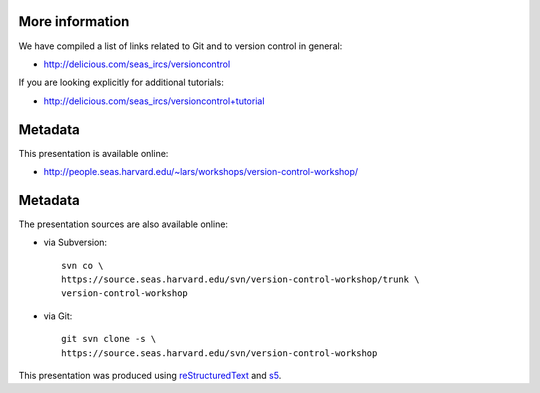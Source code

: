 More information
================

We have compiled a list of links related to Git and to version control in
general:

- http://delicious.com/seas_ircs/versioncontrol

If you are looking explicitly for additional tutorials:

- http://delicious.com/seas_ircs/versioncontrol+tutorial

Metadata
========

This presentation is available online:

- http://people.seas.harvard.edu/~lars/workshops/version-control-workshop/

Metadata
========

The presentation sources are also available online:

- via Subversion::
  
    svn co \
    https://source.seas.harvard.edu/svn/version-control-workshop/trunk \
    version-control-workshop

- via Git::

    git svn clone -s \
    https://source.seas.harvard.edu/svn/version-control-workshop

This presentation was produced using reStructuredText_ and s5_.

.. _slideshow: version-control.s5.html
.. _ircs: http://ircs.seas.harvard.edu/
.. _restructuredtext: http://docutils.sourceforge.net/docs/ref/rst/introduction.html
.. _s5: http://meyerweb.com/eric/tools/s5/

